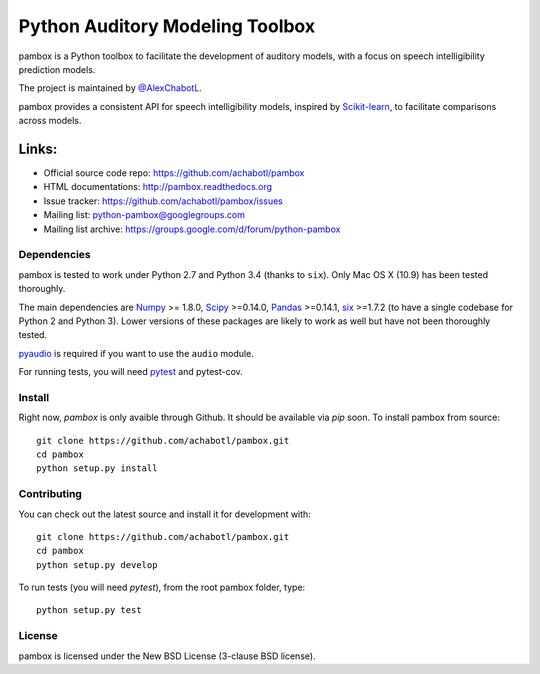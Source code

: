 Python Auditory Modeling Toolbox
================================

.. image:: https://travis-ci.org/achabotl/pambox.svg?branch=develop
    :target: https://travis-ci.org/achabotl/pambox
.. image:: https://readthedocs.org/projects/pambox/badge/?version=latest
    :target: http://pambox.readthedocs.org

pambox is a Python toolbox to facilitate the development of auditory
models, with a focus on speech intelligibility prediction models.

The project is maintained by `@AlexChabotL <https://twitter.com/AlexChabotL>`_.

pambox provides a consistent API for speech intelligibility models,
inspired by `Scikit-learn <http://scikit-learn.org/>`_, to facilitate
comparisons across models.

Links:
~~~~~~

-  Official source code repo: https://github.com/achabotl/pambox
-  HTML documentations: http://pambox.readthedocs.org
-  Issue tracker: https://github.com/achabotl/pambox/issues
-  Mailing list: python-pambox@googlegroups.com
-  Mailing list archive: https://groups.google.com/d/forum/python-pambox

Dependencies
------------

pambox is tested to work under Python 2.7 and Python 3.4 (thanks to
``six``). Only Mac OS X (10.9) has been tested thoroughly.

The main dependencies are `Numpy <http://www.numpy.org/>`_ >= 1.8.0,
`Scipy <http://scipy.org/scipylib/>`_ >=0.14.0,
`Pandas <http://pandas.pydata.org>`_ >=0.14.1,
`six <https://bitbucket.org/gutworth/six>`_ >=1.7.2 (to have a single
codebase for Python 2 and Python 3). Lower versions of these packages
are likely to work as well but have not been thoroughly tested.

`pyaudio <http://people.csail.mit.edu/hubert/pyaudio/>`_ is required if you
want to use the ``audio`` module.

For running tests, you will need `pytest <http://pytest.org/>`_ and pytest-cov.

Install
-------

Right now, `pambox` is only avaible through Github. It should be available
via `pip` soon. To install pambox from source::

    git clone https://github.com/achabotl/pambox.git
    cd pambox
    python setup.py install


Contributing
------------

You can check out the latest source and install it for development with:

::

    git clone https://github.com/achabotl/pambox.git
    cd pambox
    python setup.py develop

To run tests (you will need `pytest`), from the root pambox folder, type:

::

    python setup.py test

License
-------

pambox is licensed under the New BSD License (3-clause BSD license).
